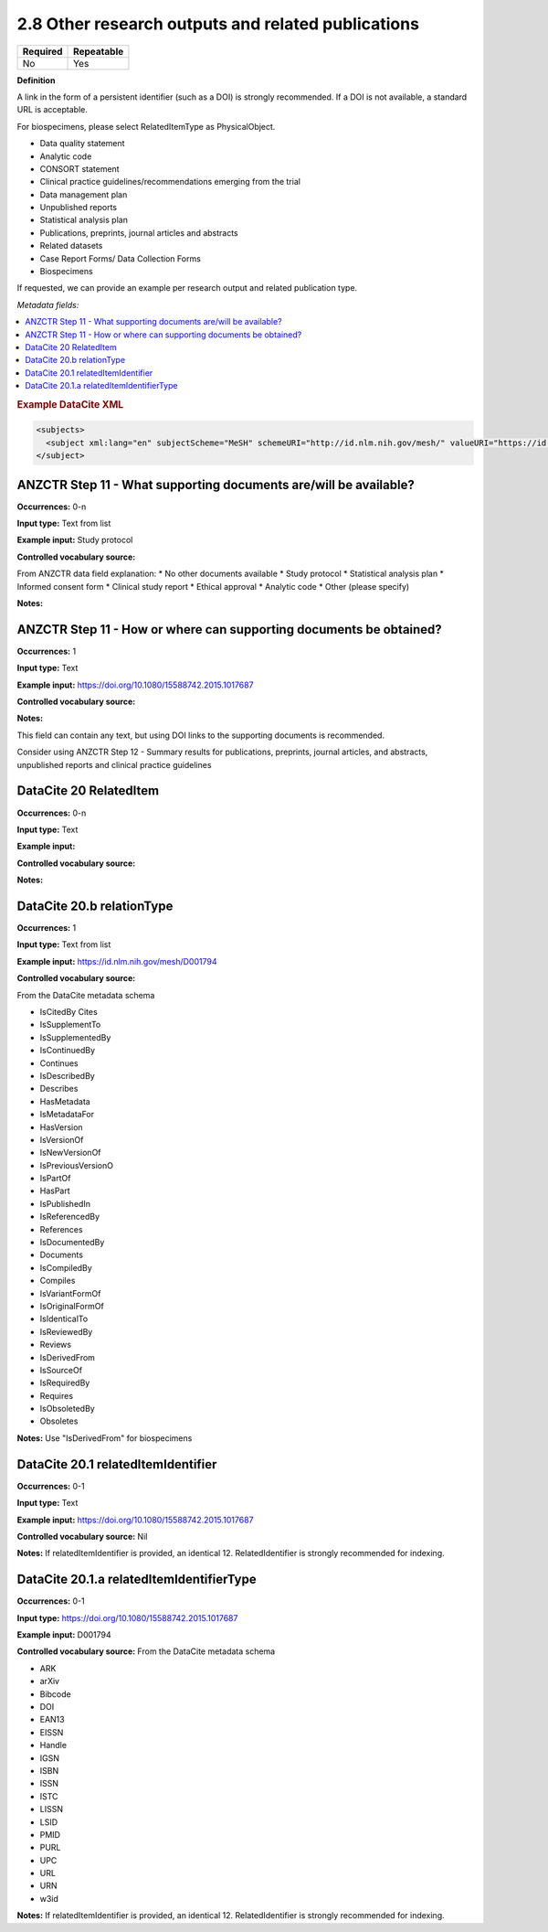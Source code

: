 .. _2.8:

2.8 Other research outputs and related publications
==============================

======== ==========
Required Repeatable
======== ==========
No       Yes
======== ==========

**Definition**

A link in the form of a persistent identifier (such as a DOI) is strongly recommended. If a DOI is not available, a standard URL is acceptable.

For biospecimens, please select RelatedItemType as PhysicalObject.

* Data quality statement
* Analytic code
* CONSORT statement
* Clinical practice guidelines/recommendations emerging from the trial
* Data management plan
* Unpublished reports 
* Statistical analysis plan
* Publications, preprints, journal articles and abstracts
* Related datasets
* Case Report Forms/ Data Collection Forms
* Biospecimens

If requested, we can provide an example per research output and related publication type.

*Metadata fields:*

.. contents:: :local:

.. rubric:: Example DataCite XML

.. code:: xml

  <subjects>
    <subject xml:lang="en" subjectScheme="MeSH" schemeURI="http://id.nlm.nih.gov/mesh/" valueURI="https://id.nlm.nih.gov/mesh/D001794" classificationCode="D001794">Blood pressure</subject>
  </subject>

.. _step11:

ANZCTR Step 11 - What supporting documents are/will be available?
~~~~~~~~~~~~~~~~~~~

**Occurrences:** 0-n

**Input type:** Text from list

**Example input:** Study protocol

**Controlled vocabulary source:**

From ANZCTR data field explanation:
* No other documents available
* Study protocol
* Statistical analysis plan
* Informed consent form
* Clinical study report
* Ethical approval
* Analytic code
* Other (please specify)

**Notes:**

.. _step11:

ANZCTR Step 11 - How or where can supporting documents be obtained?
~~~~~~~~~~~~~~~~~~~

**Occurrences:** 1

**Input type:** Text

**Example input:** https://doi.org/10.1080/15588742.2015.1017687

**Controlled vocabulary source:**

**Notes:**

This field can contain any text, but using DOI links to the supporting documents is recommended.

Consider using ANZCTR Step 12 - Summary results for publications, preprints, journal articles, and abstracts, unpublished reports and clinical practice guidelines

.. _20:

DataCite 20 RelatedItem
~~~~~~~~~~~~~~~~~~~

**Occurrences:** 0-n

**Input type:** Text

**Example input:**

**Controlled vocabulary source:**

**Notes:**

.. _20.b:

DataCite 20.b relationType 
~~~~~~~~~~~~~~~~~~~

**Occurrences:** 1

**Input type:** Text from list

**Example input:** https://id.nlm.nih.gov/mesh/D001794

**Controlled vocabulary source:**

From the DataCite metadata schema

* IsCitedBy Cites
* IsSupplementTo
* IsSupplementedBy
* IsContinuedBy
* Continues
* IsDescribedBy
* Describes
* HasMetadata
* IsMetadataFor
* HasVersion
* IsVersionOf
* IsNewVersionOf
* IsPreviousVersionO
* IsPartOf
* HasPart
* IsPublishedIn
* IsReferencedBy
* References
* IsDocumentedBy
* Documents
* IsCompiledBy
* Compiles
* IsVariantFormOf
* IsOriginalFormOf 
* IsIdenticalTo
* IsReviewedBy
* Reviews
* IsDerivedFrom
* IsSourceOf
* IsRequiredBy
* Requires
* IsObsoletedBy
* Obsoletes

**Notes:** Use "IsDerivedFrom" for biospecimens

.. _20.1:

DataCite 20.1 relatedItemIdentifier
~~~~~~~~~~~~~~~~~~~

**Occurrences:** 0-1

**Input type:** Text

**Example input:** https://doi.org/10.1080/15588742.2015.1017687

**Controlled vocabulary source:** Nil

**Notes:** If relatedItemIdentifier is provided, an identical 12. RelatedIdentifier is strongly recommended for indexing.

.. _20.1.a:

DataCite 20.1.a relatedItemIdentifierType
~~~~~~~~~~~~~~~~~~~

**Occurrences:** 0-1

**Input type:** https://doi.org/10.1080/15588742.2015.1017687

**Example input:** D001794

**Controlled vocabulary source:** From the DataCite metadata schema

* ARK 
* arXiv 
* Bibcode
* DOI
* EAN13
* EISSN
* Handle
* IGSN
* ISBN
* ISSN
* ISTC
* LISSN
* LSID
* PMID
* PURL
* UPC
* URL
* URN
* w3id

**Notes:** If relatedItemIdentifier is provided, an identical 12. RelatedIdentifier is strongly recommended for indexing.